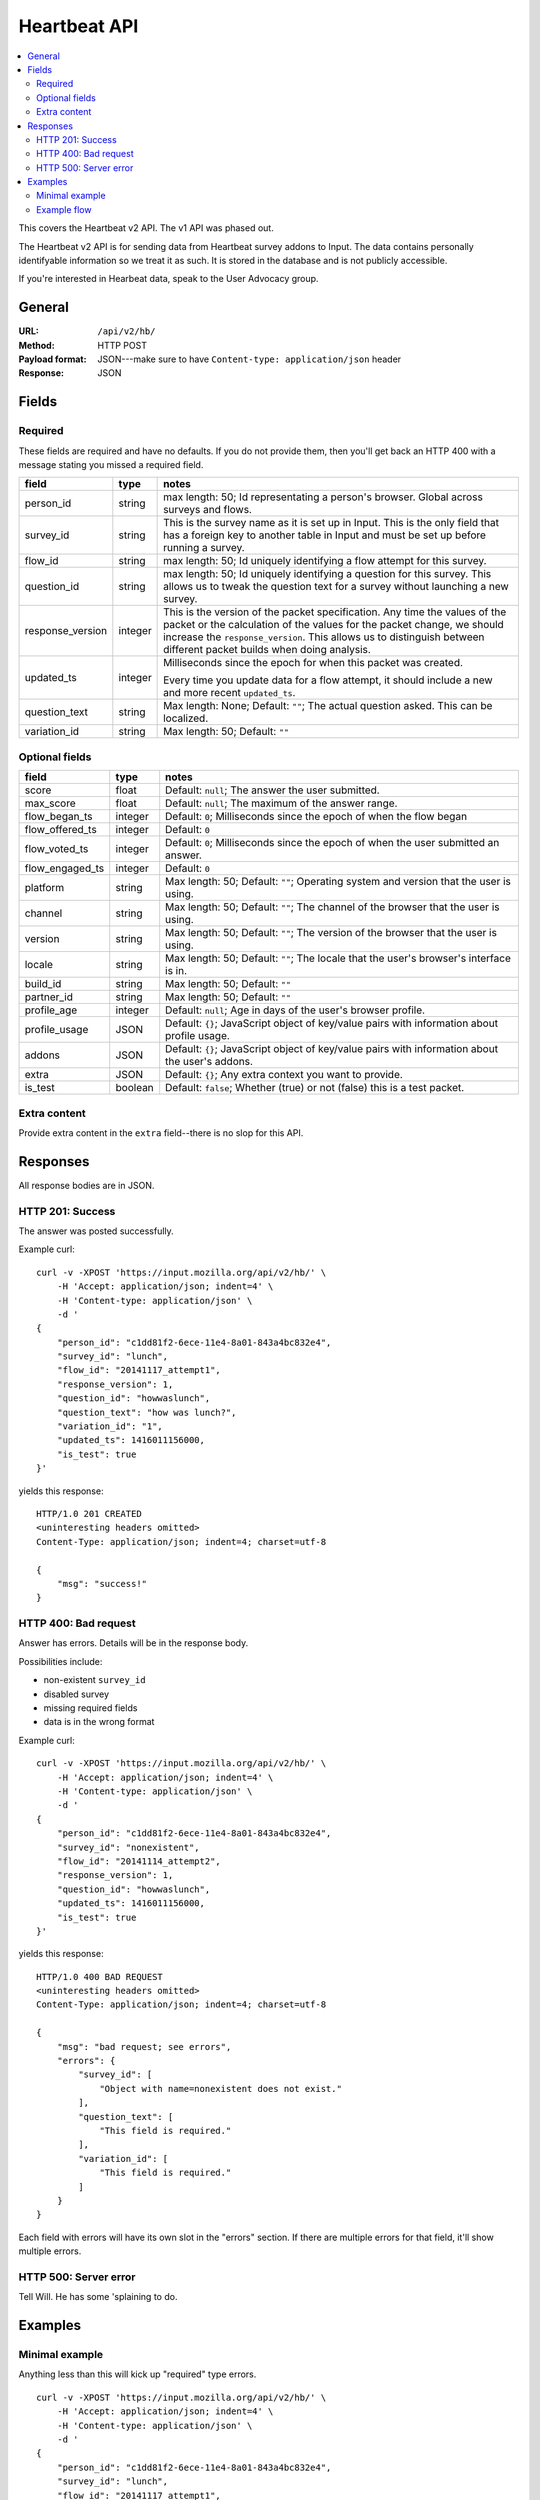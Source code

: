 .. _api-chapter:

===============
 Heartbeat API
===============

.. contents::
   :local:

This covers the Heartbeat v2 API. The v1 API was phased out.

The Heartbeat v2 API is for sending data from Heartbeat survey addons
to Input. The data contains personally identifyable information so we
treat it as such. It is stored in the database and is not publicly
accessible.

If you're interested in Hearbeat data, speak to the User Advocacy
group.


General
=======

:URL:            ``/api/v2/hb/``
:Method:         HTTP POST
:Payload format: JSON---make sure to have ``Content-type: application/json``
                 header
:Response:       JSON


Fields
======

Required
--------

These fields are required and have no defaults. If you do not provide
them, then you'll get back an HTTP 400 with a message stating you
missed a required field.

+----------------+-------+--------------------------------------------------------+
|field           |type   |notes                                                   |
+================+=======+========================================================+
|person_id       |string |max length: 50; Id representating a person's browser.   |
|                |       |Global across surveys and flows.                        |
+----------------+-------+--------------------------------------------------------+
|survey_id       |string |This is the survey name as it is set up in Input. This  |
|                |       |is the only field that has a foreign key to another     |
|                |       |table in Input and must be set up before running a      |
|                |       |survey.                                                 |
|                |       |                                                        |
+----------------+-------+--------------------------------------------------------+
|flow_id         |string |max length: 50; Id uniquely identifying a flow attempt  |
|                |       |for this survey.                                        |
|                |       |                                                        |
|                |       |                                                        |
|                |       |                                                        |
+----------------+-------+--------------------------------------------------------+
|question_id     |string |max length: 50; Id uniquely identifying a question for  |
|                |       |this survey. This allows us to tweak the question text  |
|                |       |for a survey without launching a new survey.            |
|                |       |                                                        |
|                |       |                                                        |
+----------------+-------+--------------------------------------------------------+
|response_version|integer|This is the version of the packet specification. Any    |
|                |       |time the values of the packet or the calculation of the |
|                |       |values for the packet change, we should increase the    |
|                |       |``response_version``. This allows us to distinguish     |
|                |       |between different packet builds when doing analysis.    |
+----------------+-------+--------------------------------------------------------+
|updated_ts      |integer|Milliseconds since the epoch for when this packet was   |
|                |       |created.                                                |
|                |       |                                                        |
|                |       |Every time you update data for a flow attempt, it should|
|                |       |include a new and more recent ``updated_ts``.           |
+----------------+-------+--------------------------------------------------------+
|question_text   |string |Max length: None; Default: ``""``; The actual question  |
|                |       |asked. This can be localized.                           |
+----------------+-------+--------------------------------------------------------+
|variation_id    |string |Max length: 50; Default: ``""``                         |
+----------------+-------+--------------------------------------------------------+


Optional fields
---------------

+---------------+---------+--------------------------------------------------------+
|field          |type     |notes                                                   |
+===============+=========+========================================================+
|score          |float    |Default: ``null``; The answer the user submitted.       |
+---------------+---------+--------------------------------------------------------+
|max_score      |float    |Default: ``null``; The maximum of the answer range.     |
+---------------+---------+--------------------------------------------------------+
|flow_began_ts  |integer  |Default: ``0``; Milliseconds since the epoch of when the|
|               |         |flow began                                              |
+---------------+---------+--------------------------------------------------------+
|flow_offered_ts|integer  |Default: ``0``                                          |
+---------------+---------+--------------------------------------------------------+
|               |integer  |Default: ``0``; Milliseconds since the epoch of when the|
|flow_voted_ts  |         |user submitted an answer.                               |
+---------------+---------+--------------------------------------------------------+
|flow_engaged_ts|integer  |Default: ``0``                                          |
+---------------+---------+--------------------------------------------------------+
|platform       |string   |Max length: 50; Default: ``""``; Operating system and   |
|               |         |version that the user is using.                         |
+---------------+---------+--------------------------------------------------------+
|channel        |string   |Max length: 50; Default: ``""``; The channel of the     |
|               |         |browser that the user is using.                         |
+---------------+---------+--------------------------------------------------------+
|version        |string   |Max length: 50; Default: ``""``; The version of the     |
|               |         |browser that the user is using.                         |
+---------------+---------+--------------------------------------------------------+
|locale         |string   |Max length: 50; Default: ``""``; The locale that the    |
|               |         |user's browser's interface is in.                       |
+---------------+---------+--------------------------------------------------------+
|build_id       |string   |Max length: 50; Default: ``""``                         |
+---------------+---------+--------------------------------------------------------+
|partner_id     |string   |Max length: 50; Default: ``""``                         |
+---------------+---------+--------------------------------------------------------+
|profile_age    |integer  |Default: ``null``; Age in days of the user's browser    |
|               |         |profile.                                                |
+---------------+---------+--------------------------------------------------------+
|profile_usage  |JSON     |Default: ``{}``; JavaScript object of key/value pairs   |
|               |         |with information about profile usage.                   |
+---------------+---------+--------------------------------------------------------+
|addons         |JSON     |Default: ``{}``; JavaScript object of key/value pairs   |
|               |         |with information about the user's addons.               |
+---------------+---------+--------------------------------------------------------+
|extra          |JSON     |Default: ``{}``; Any extra context you want to provide. |
+---------------+---------+--------------------------------------------------------+
|is_test        |boolean  |Default: ``false``; Whether (true) or not (false) this  |
|               |         |is a test packet.                                       |
+---------------+---------+--------------------------------------------------------+


Extra content
-------------

Provide extra content in the ``extra`` field--there is no slop for this API.


Responses
=========

All response bodies are in JSON.

HTTP 201: Success
-----------------

The answer was posted successfully.

Example curl::

    curl -v -XPOST 'https://input.mozilla.org/api/v2/hb/' \
        -H 'Accept: application/json; indent=4' \
        -H 'Content-type: application/json' \
        -d '
    {
        "person_id": "c1dd81f2-6ece-11e4-8a01-843a4bc832e4",
        "survey_id": "lunch",
        "flow_id": "20141117_attempt1",
        "response_version": 1,
        "question_id": "howwaslunch",
        "question_text": "how was lunch?",
        "variation_id": "1",
        "updated_ts": 1416011156000,
        "is_test": true
    }'

yields this response::

    HTTP/1.0 201 CREATED
    <uninteresting headers omitted>
    Content-Type: application/json; indent=4; charset=utf-8

    {
        "msg": "success!"
    }

HTTP 400: Bad request
---------------------

Answer has errors. Details will be in the response body.

Possibilities include:

* non-existent ``survey_id``
* disabled survey
* missing required fields
* data is in the wrong format

Example curl::

    curl -v -XPOST 'https://input.mozilla.org/api/v2/hb/' \
        -H 'Accept: application/json; indent=4' \
        -H 'Content-type: application/json' \
        -d '
    {
        "person_id": "c1dd81f2-6ece-11e4-8a01-843a4bc832e4",
        "survey_id": "nonexistent",
        "flow_id": "20141114_attempt2",
        "response_version": 1,
        "question_id": "howwaslunch",
        "updated_ts": 1416011156000,
        "is_test": true
    }'


yields this response::

    HTTP/1.0 400 BAD REQUEST
    <uninteresting headers omitted>
    Content-Type: application/json; indent=4; charset=utf-8

    {
        "msg": "bad request; see errors",
        "errors": {
            "survey_id": [
                "Object with name=nonexistent does not exist."
            ],
            "question_text": [
                "This field is required."
            ],
            "variation_id": [
                "This field is required."
            ]
        }
    }


Each field with errors will have its own slot in the "errors"
section. If there are multiple errors for that field, it'll show
multiple errors.


HTTP 500: Server error
----------------------

Tell Will. He has some 'splaining to do.


Examples
========

Minimal example
---------------

Anything less than this will kick up "required" type errors.

::

    curl -v -XPOST 'https://input.mozilla.org/api/v2/hb/' \
        -H 'Accept: application/json; indent=4' \
        -H 'Content-type: application/json' \
        -d '
    {
        "person_id": "c1dd81f2-6ece-11e4-8a01-843a4bc832e4",
        "survey_id": "lunch",
        "flow_id": "20141117_attempt1",
        "response_version": 1,
        "question_id": "howwaslunch",
        "question_text": "how was lunch?",
        "variation_id": "1",
        "updated_ts": 1416011156000,
        "is_test": true
    }'


Example flow
------------

(I'm totally making things up here, but maybe this is what it could
look like?)

Began:

::

    curl -v -XPOST $URL \
        -H 'Accept: application/json; indent=4' \
        -H 'Content-type: application/json' \
        -d '
    {
        "person_id": "c1dd81f2-6ece-11e4-8a01-843a4bc832e4",
        "survey_id": "lunch",
        "flow_id": "20141117_attempt5",
        "response_version": 1,
        "question_id": "howwaslunch",
        "updated_ts": 1416011156000,
        "question_text": "how was lunch?",
        "variation_id": "1",
        "score": null,
        "max_score": null,
        "flow_began_ts": 1416011100000,
        "flow_offered_ts": 0,
        "flow_voted_ts": 0,
        "flow_engaged_ts": 0,
        "platform": "",
        "channel": "",
        "version": "",
        "locale": "",
        "build_id": "",
        "partner_id": "",
        "profile_age": null,
        "profile_usage": {},
        "addons": {},
        "extra": {},
        "is_test": true
    }'


Voted, but not engaged, yet::

    curl -v -XPOST $URL \
        -H 'Accept: application/json; indent=4' \
        -H 'Content-type: application/json' \
        -d '
    {
        "person_id": "c1dd81f2-6ece-11e4-8a01-843a4bc832e4",
        "survey_id": "lunch",
        "flow_id": "20141117_attempt7",
        "response_version": 1,
        "question_id": "howwaslunch",
        "updated_ts": 1416011180000,
        "question_text": "how was lunch?",
        "variation_id": "1",
        "score": 5.0,
        "max_score": 10.0,
        "flow_began_ts": 1416011100000,
        "flow_offered_ts": 1416011120000,
        "flow_voted_ts": 1416011130000,
        "flow_engaged_ts": 0,
        "platform": "Windows 7",
        "channel": "stable",
        "version": "33.1",
        "locale": "en-US",
        "build_id": "e3b0971e-6ecf-11e4-af44-843a4bc832e4",
        "partner_id": "Phil, Prince of Heck",
        "profile_age": 365,
        "profile_usage": {"avgperday": "5"},
        "addons": {"count": 4, "badones": "plenty"},
        "extra": {"moonphase": "waning gibbous"},
        "is_test": true
    }'

